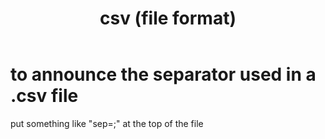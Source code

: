 :PROPERTIES:
:ID:       7a777588-b76a-48de-9a4d-40d78f6f5ba4
:END:
#+title: csv (file format)
* to announce the separator used in a .csv file
  put something like "sep=;" at the top of the file
